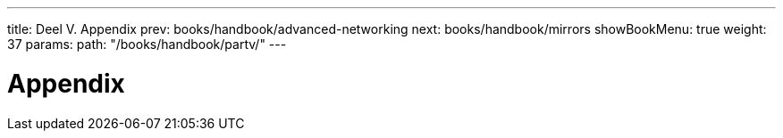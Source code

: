 ---
title: Deel V. Appendix
prev: books/handbook/advanced-networking
next: books/handbook/mirrors
showBookMenu: true
weight: 37
params:
  path: "/books/handbook/partv/"
---

[[appendices]]
= Appendix

